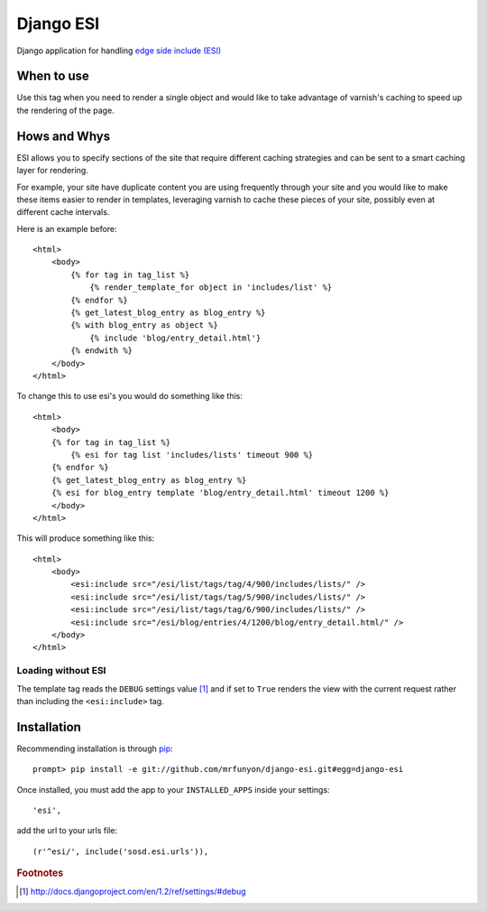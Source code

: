 Django ESI
=============
Django application for handling `edge side include (ESI)`_

When to use
-------------

Use this tag when you need to render a single object and would like to take
advantage of varnish's caching to speed up the rendering of the page.


Hows and Whys
-------------

ESI allows you to specify sections of the site that require different caching
strategies and can be sent to a smart caching layer for rendering.

For example, your site have duplicate content you are using frequently through
your site and you would like to make these items easier to render in templates,
leveraging varnish to cache these pieces of your site, possibly even at different
cache intervals.

Here is an example before::

    <html>
        <body>
            {% for tag in tag_list %}
                {% render_template_for object in 'includes/list' %}
            {% endfor %}
            {% get_latest_blog_entry as blog_entry %}
            {% with blog_entry as object %}
                {% include 'blog/entry_detail.html'}
            {% endwith %}
        </body>
    </html>

To change this to use esi's you would do something like this::

    <html>
        <body>
        {% for tag in tag_list %}
            {% esi for tag list 'includes/lists' timeout 900 %}
        {% endfor %}
        {% get_latest_blog_entry as blog_entry %}
        {% esi for blog_entry template 'blog/entry_detail.html' timeout 1200 %}
        </body>
    </html>

This will produce something like this::

    <html>
        <body>
            <esi:include src="/esi/list/tags/tag/4/900/includes/lists/" /> 
            <esi:include src="/esi/list/tags/tag/5/900/includes/lists/" /> 
            <esi:include src="/esi/list/tags/tag/6/900/includes/lists/" /> 
            <esi:include src="/esi/blog/entries/4/1200/blog/entry_detail.html/" /> 
        </body>
    </html>



Loading without ESI
"""""""""""""""""""

The template tag reads the ``DEBUG`` settings value [#]_ and if set to ``True``
renders the view with the current request rather than including the
``<esi:include>`` tag.


Installation
------------
Recommending installation is through `pip`_::

    prompt> pip install -e git://github.com/mrfunyon/django-esi.git#egg=django-esi

Once installed, you must add the app to your ``INSTALLED_APPS`` inside your
settings::

    'esi',

add the url to your urls file::

    (r'^esi/', include('sosd.esi.urls')),


.. _edge side include (ESI): http://en.wikipedia.org/wiki/Edge_Side_Includes
.. _Wikipedia article: http://en.wikipedia.org/wiki/Edge_Side_Includes 
.. _pip: http://pip.openplans.org
.. _Varnish: http://www.varnish-cache.org/
.. _Issue Tracker: https://github.com/mrfunyon/django-esi/issues

.. rubric:: Footnotes
.. [#] http://docs.djangoproject.com/en/1.2/ref/settings/#debug
